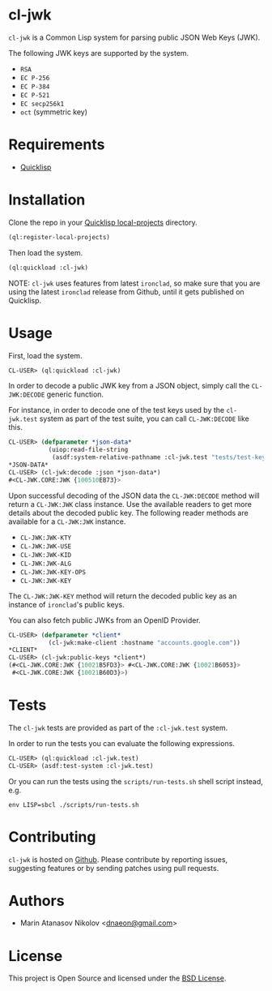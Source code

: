 * cl-jwk

=cl-jwk= is a Common Lisp system for parsing public JSON Web Keys
(JWK).

The following JWK keys are supported by the system.

- =RSA=
- =EC P-256=
- =EC P-384=
- =EC P-521=
- =EC secp256k1=
- =oct= (symmetric key)

* Requirements

- [[https://www.quicklisp.org/beta/][Quicklisp]]

* Installation

Clone the repo in your [[https://www.quicklisp.org/beta/faq.html][Quicklisp local-projects]] directory.

#+begin_src lisp
(ql:register-local-projects)
#+end_src

Then load the system.

#+begin_src lisp
(ql:quickload :cl-jwk)
#+end_src

NOTE: =cl-jwk= uses features from latest =ironclad=, so make sure that
you are using the latest =ironclad= release from Github, until it gets
published on Quicklisp.

* Usage

First, load the system.

#+begin_src lisp
  CL-USER> (ql:quickload :cl-jwk)
#+end_src

In order to decode a public JWK key from a JSON object, simply call
the =CL-JWK:DECODE= generic function.

For instance, in order to decode one of the test keys used by the
=cl-jwk.test= system as part of the test suite, you can call
=CL-JWK:DECODE= like this.

#+begin_src lisp
  CL-USER> (defparameter *json-data*
             (uiop:read-file-string
              (asdf:system-relative-pathname :cl-jwk.test "tests/test-keys/rsa-3072-pub.json")))
  *JSON-DATA*
  CL-USER> (cl-jwk:decode :json *json-data*)
  #<CL-JWK.CORE:JWK {100510EB73}>
#+end_src

Upon successful decoding of the JSON data the =CL-JWK:DECODE= method
will return a =CL-JWK:JWK= class instance. Use the available readers
to get more details about the decoded public key. The following reader
methods are available for a =CL-JWK:JWK= instance.

- =CL-JWK:JWK-KTY=
- =CL-JWK:JWK-USE=
- =CL-JWK:JWK-KID=
- =CL-JWK:JWK-ALG=
- =CL-JWK:JWK-KEY-OPS=
- =CL-JWK:JWK-KEY=

The =CL-JWK:JWK-KEY= method will return the decoded public key as an
instance of =ironclad='s public keys.

You can also fetch public JWKs from an OpenID Provider.

#+begin_src lisp
  CL-USER> (defparameter *client*
             (cl-jwk:make-client :hostname "accounts.google.com"))
  *CLIENT*
  CL-USER> (cl-jwk:public-keys *client*)
  (#<CL-JWK.CORE:JWK {10021B5FD3}> #<CL-JWK.CORE:JWK {10021B6053}>
   #<CL-JWK.CORE:JWK {10021B60D3}>)
#+end_src

* Tests

The =cl-jwk= tests are provided as part of the
=:cl-jwk.test= system.

In order to run the tests you can evaluate the following expressions.

#+begin_src lisp
CL-USER> (ql:quickload :cl-jwk.test)
CL-USER> (asdf:test-system :cl-jwk.test)
#+end_src

Or you can run the tests using the =scripts/run-tests.sh= shell script
instead, e.g.

#+begin_src shell
env LISP=sbcl ./scripts/run-tests.sh
#+end_src

* Contributing

=cl-jwk= is hosted on [[https://github.com/dnaeon/cl-jwk][Github]]. Please contribute by reporting
issues, suggesting features or by sending patches using pull requests.

* Authors

- Marin Atanasov Nikolov <[[mailto:dnaeon@gmail.com][dnaeon@gmail.com]]>

* License

This project is Open Source and licensed under the [[http://opensource.org/licenses/BSD-2-Clause][BSD License]].

